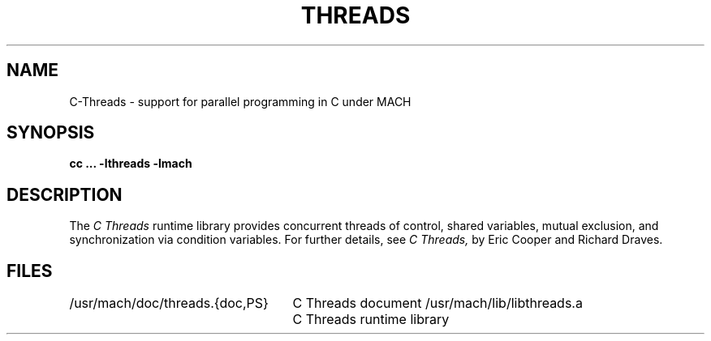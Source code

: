 .TH THREADS 3 3/1/86
.CM 4
.SH NAME
C-Threads \- support for parallel programming in C under MACH
.SH "SYNOPSIS"
.B "cc ... -lthreads -lmach"
.SH "DESCRIPTION"
The
.I "C Threads"
runtime library provides
concurrent threads of control,
shared variables,
mutual exclusion,
and synchronization via condition variables.
For further details, see
.I "C Threads,"
by Eric Cooper and Richard Draves.
.SH "FILES"
.ta 32n
/usr/mach/doc/threads.{doc,PS}	C Threads document
/usr/mach/lib/libthreads.a	C Threads runtime library

